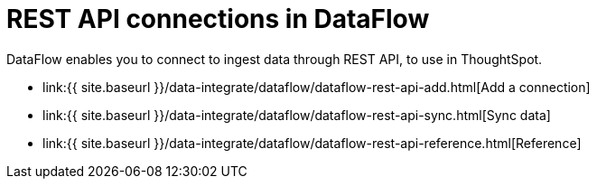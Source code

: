 = REST API connections in DataFlow
:last_updated: 11/25/2020


:toc: true

DataFlow enables you to connect to ingest data through REST API, to use in ThoughtSpot.

* link:{{ site.baseurl }}/data-integrate/dataflow/dataflow-rest-api-add.html[Add a connection]
* link:{{ site.baseurl }}/data-integrate/dataflow/dataflow-rest-api-sync.html[Sync data]
* link:{{ site.baseurl }}/data-integrate/dataflow/dataflow-rest-api-reference.html[Reference]
